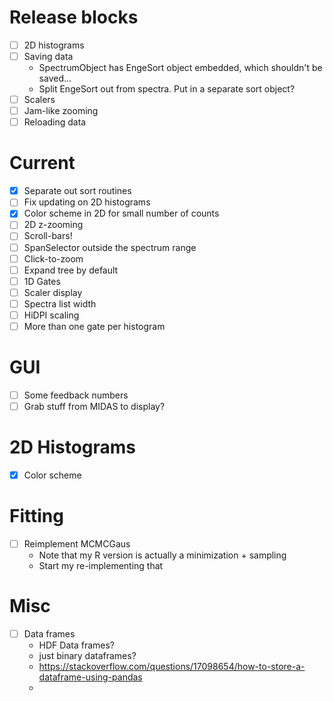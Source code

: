 * Release blocks
  - [ ] 2D histograms
  - [ ] Saving data
    - SpectrumObject has EngeSort object embedded, which shouldn't be
      saved...
    - Split EngeSort out from spectra. Put in a separate sort object?
  - [ ] Scalers
  - [ ] Jam-like zooming
  - [ ] Reloading data
* Current
  - [X] Separate out sort routines
  - [ ] Fix updating on 2D histograms
  - [X] Color scheme in 2D for small number of counts
  - [ ] 2D z-zooming
  - [ ] Scroll-bars!
  - [ ] SpanSelector outside the spectrum range
  - [ ] Click-to-zoom
  - [ ] Expand tree by default
  - [ ] 1D Gates
  - [ ] Scaler display
  - [ ] Spectra list width
  - [ ] HiDPI scaling
  - [ ] More than one gate per histogram
* GUI
  - [ ] Some feedback numbers
  - [ ] Grab stuff from MIDAS to display?
* 2D Histograms
  - [X] Color scheme
* Fitting
  - [ ] Reimplement MCMCGaus
    - Note that my R version is actually a minimization + sampling
    - Start my re-implementing that
* Misc
  - [ ] Data frames
    - HDF Data frames?
    - just binary dataframes?
    - https://stackoverflow.com/questions/17098654/how-to-store-a-dataframe-using-pandas
    - 
